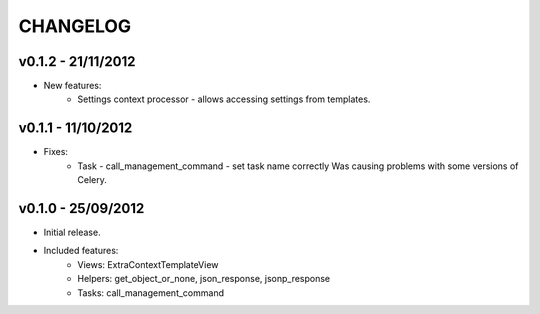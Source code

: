 CHANGELOG
=========

v0.1.2 - 21/11/2012
-------------------

* New features:
    * Settings context processor - allows accessing settings from templates.


v0.1.1 - 11/10/2012
-------------------

* Fixes:
    * Task - call_management_command - set task name correctly
      Was causing problems with some versions of Celery.


v0.1.0 - 25/09/2012
-------------------

* Initial release.
* Included features:
    * Views: ExtraContextTemplateView
    * Helpers: get_object_or_none, json_response, jsonp_response
    * Tasks: call_management_command
